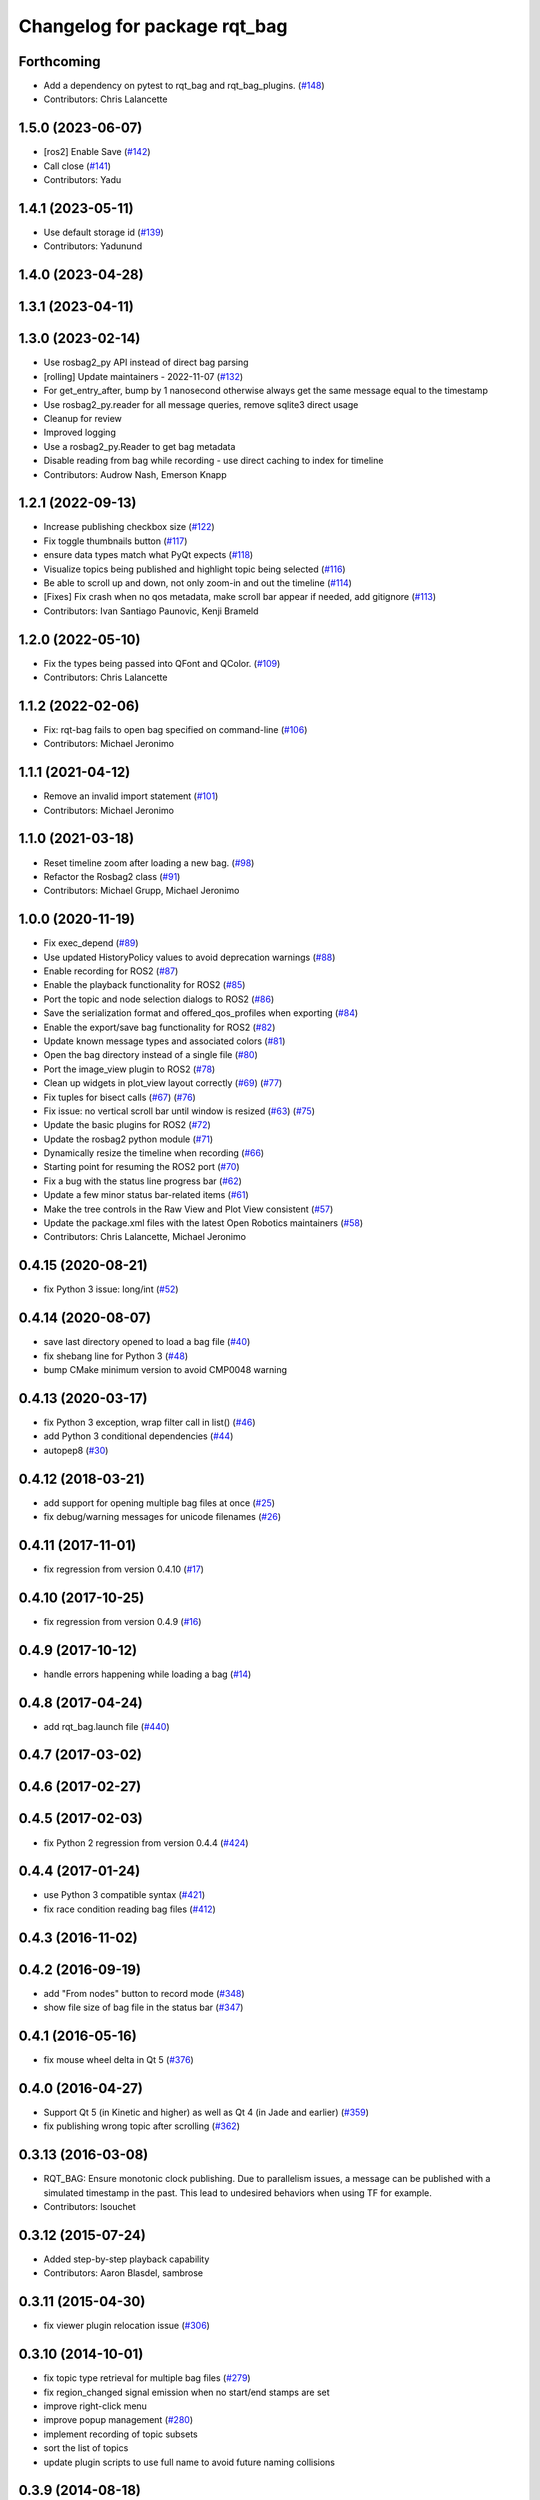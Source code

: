 ^^^^^^^^^^^^^^^^^^^^^^^^^^^^^
Changelog for package rqt_bag
^^^^^^^^^^^^^^^^^^^^^^^^^^^^^

Forthcoming
-----------
* Add a dependency on pytest to rqt_bag and rqt_bag_plugins. (`#148 <https://github.com/ros-visualization/rqt_bag/issues/148>`_)
* Contributors: Chris Lalancette

1.5.0 (2023-06-07)
------------------
* [ros2] Enable Save (`#142 <https://github.com/ros-visualization/rqt_bag/issues/142>`_)
* Call close (`#141 <https://github.com/ros-visualization/rqt_bag/issues/141>`_)
* Contributors: Yadu

1.4.1 (2023-05-11)
------------------
* Use default storage id (`#139 <https://github.com/ros-visualization/rqt_bag/issues/139>`_)
* Contributors: Yadunund

1.4.0 (2023-04-28)
------------------

1.3.1 (2023-04-11)
------------------

1.3.0 (2023-02-14)
------------------
* Use rosbag2_py API instead of direct bag parsing
* [rolling] Update maintainers - 2022-11-07 (`#132 <https://github.com/ros-visualization/rqt_bag/issues/132>`_)
* For get_entry_after, bump by 1 nanosecond otherwise always get the same message equal to the timestamp
* Use rosbag2_py.reader for all message queries, remove sqlite3 direct usage
* Cleanup for review
* Improved logging
* Use a rosbag2_py.Reader to get bag metadata
* Disable reading from bag while recording - use direct caching to index for timeline
* Contributors: Audrow Nash, Emerson Knapp

1.2.1 (2022-09-13)
------------------
* Increase publishing checkbox size (`#122 <https://github.com/ros-visualization/rqt_bag/issues/122>`_)
* Fix toggle thumbnails button (`#117 <https://github.com/ros-visualization/rqt_bag/issues/117>`_)
* ensure data types match what PyQt expects (`#118 <https://github.com/ros-visualization/rqt_bag/issues/118>`_)
* Visualize topics being published and highlight topic being selected (`#116 <https://github.com/ros-visualization/rqt_bag/issues/116>`_)
* Be able to scroll up and down, not only zoom-in and out the timeline (`#114 <https://github.com/ros-visualization/rqt_bag/issues/114>`__)
* [Fixes] Fix crash when no qos metadata, make scroll bar appear if needed, add gitignore (`#113 <https://github.com/ros-visualization/rqt_bag/issues/113>`_)
* Contributors: Ivan Santiago Paunovic, Kenji Brameld

1.2.0 (2022-05-10)
------------------
* Fix the types being passed into QFont and QColor. (`#109 <https://github.com/ros-visualization/rqt_bag/issues/109>`_)
* Contributors: Chris Lalancette

1.1.2 (2022-02-06)
------------------
* Fix: rqt-bag fails to open bag specified on command-line (`#106 <https://github.com/ros-visualization/rqt_bag/issues/106>`_)
* Contributors: Michael Jeronimo

1.1.1 (2021-04-12)
------------------
* Remove an invalid import statement (`#101 <https://github.com/ros-visualization/rqt_bag/issues/101>`_)
* Contributors: Michael Jeronimo

1.1.0 (2021-03-18)
------------------
* Reset timeline zoom after loading a new bag. (`#98 <https://github.com/ros-visualization/rqt_bag/issues/98>`_)
* Refactor the Rosbag2 class (`#91 <https://github.com/ros-visualization/rqt_bag/issues/91>`_)
* Contributors: Michael Grupp, Michael Jeronimo

1.0.0 (2020-11-19)
------------------
* Fix exec_depend (`#89 <https://github.com/ros-visualization/rqt_bag/issues/89>`_)
* Use updated HistoryPolicy values to avoid deprecation warnings (`#88 <https://github.com/ros-visualization/rqt_bag/issues/88>`_)
* Enable recording for ROS2 (`#87 <https://github.com/ros-visualization/rqt_bag/issues/87>`_)
* Enable the playback functionality for ROS2 (`#85 <https://github.com/ros-visualization/rqt_bag/issues/85>`_)
* Port the topic and node selection dialogs to ROS2 (`#86 <https://github.com/ros-visualization/rqt_bag/issues/86>`_)
* Save the serialization format and offered_qos_profiles when exporting (`#84 <https://github.com/ros-visualization/rqt_bag/issues/84>`_)
* Enable the export/save bag functionality for ROS2 (`#82 <https://github.com/ros-visualization/rqt_bag/issues/82>`_)
* Update known message types and associated colors (`#81 <https://github.com/ros-visualization/rqt_bag/issues/81>`_)
* Open the bag directory instead of a single file (`#80 <https://github.com/ros-visualization/rqt_bag/issues/80>`_)
* Port the image_view plugin to ROS2 (`#78 <https://github.com/ros-visualization/rqt_bag/issues/78>`_)
* Clean up widgets in plot_view layout correctly (`#69 <https://github.com/ros-visualization/rqt_bag/issues/69>`_) (`#77 <https://github.com/ros-visualization/rqt_bag/issues/77>`_)
* Fix tuples for bisect calls (`#67 <https://github.com/ros-visualization/rqt_bag/issues/67>`_) (`#76 <https://github.com/ros-visualization/rqt_bag/issues/76>`__)
* Fix issue: no vertical scroll bar until window is resized (`#63 <https://github.com/ros-visualization/rqt_bag/issues/63>`_) (`#75 <https://github.com/ros-visualization/rqt_bag/issues/75>`_)
* Update the basic plugins for ROS2 (`#72 <https://github.com/ros-visualization/rqt_bag/issues/72>`_)
* Update the rosbag2 python module (`#71 <https://github.com/ros-visualization/rqt_bag/issues/71>`_)
* Dynamically resize the timeline when recording (`#66 <https://github.com/ros-visualization/rqt_bag/issues/66>`_)
* Starting point for resuming the ROS2 port (`#70 <https://github.com/ros-visualization/rqt_bag/issues/70>`_)
* Fix a bug with the status line progress bar (`#62 <https://github.com/ros-visualization/rqt_bag/issues/62>`_)
* Update a few minor status bar-related items (`#61 <https://github.com/ros-visualization/rqt_bag/issues/61>`_)
* Make the tree controls in the Raw View and Plot View consistent (`#57 <https://github.com/ros-visualization/rqt_bag/issues/57>`_)
* Update the package.xml files with the latest Open Robotics maintainers (`#58 <https://github.com/ros-visualization/rqt_bag/issues/58>`_)
* Contributors: Chris Lalancette, Michael Jeronimo

0.4.15 (2020-08-21)
-------------------
* fix Python 3 issue: long/int (`#52 <https://github.com/ros-visualization/rqt_bag/issues/52>`_)

0.4.14 (2020-08-07)
-------------------
* save last directory opened to load a bag file (`#40 <https://github.com/ros-visualization/rqt_bag/issues/40>`_)
* fix shebang line for Python 3 (`#48 <https://github.com/ros-visualization/rqt_bag/issues/48>`_)
* bump CMake minimum version to avoid CMP0048 warning

0.4.13 (2020-03-17)
-------------------
* fix Python 3 exception, wrap filter call in list() (`#46 <https://github.com/ros-visualization/rqt_bag/issues/46>`_)
* add Python 3 conditional dependencies (`#44 <https://github.com/ros-visualization/rqt_bag/issues/44>`_)
* autopep8 (`#30 <https://github.com/ros-visualization/rqt_bag/issues/30>`_)

0.4.12 (2018-03-21)
-------------------
* add support for opening multiple bag files at once (`#25 <https://github.com/ros-visualization/rqt_bag/issues/25>`_)
* fix debug/warning messages for unicode filenames (`#26 <https://github.com/ros-visualization/rqt_bag/issues/26>`_)

0.4.11 (2017-11-01)
-------------------
* fix regression from version 0.4.10 (`#17 <https://github.com/ros-visualization/rqt_bag/issues/17>`_)

0.4.10 (2017-10-25)
-------------------
* fix regression from version 0.4.9 (`#16 <https://github.com/ros-visualization/rqt_bag/issues/16>`_)

0.4.9 (2017-10-12)
------------------
* handle errors happening while loading a bag (`#14 <https://github.com/ros-visualization/rqt_bag/issues/14>`_)

0.4.8 (2017-04-24)
------------------
* add rqt_bag.launch file (`#440 <https://github.com/ros-visualization/rqt_common_plugins/pull/440>`_)

0.4.7 (2017-03-02)
------------------

0.4.6 (2017-02-27)
------------------

0.4.5 (2017-02-03)
------------------
* fix Python 2 regression from version 0.4.4 (`#424 <https://github.com/ros-visualization/rqt_common_plugins/issues/424>`_)

0.4.4 (2017-01-24)
------------------
* use Python 3 compatible syntax (`#421 <https://github.com/ros-visualization/rqt_common_plugins/pull/421>`_)
* fix race condition reading bag files (`#412 <https://github.com/ros-visualization/rqt_common_plugins/pull/412>`_)

0.4.3 (2016-11-02)
------------------

0.4.2 (2016-09-19)
------------------
* add "From nodes" button to record mode (`#348 <https://github.com/ros-visualization/rqt_common_plugins/issues/348>`_)
* show file size of bag file in the status bar (`#347 <https://github.com/ros-visualization/rqt_common_plugins/pull/347>`_)

0.4.1 (2016-05-16)
------------------
* fix mouse wheel delta in Qt 5 (`#376 <https://github.com/ros-visualization/rqt_common_plugins/issues/376>`_)

0.4.0 (2016-04-27)
------------------
* Support Qt 5 (in Kinetic and higher) as well as Qt 4 (in Jade and earlier) (`#359 <https://github.com/ros-visualization/rqt_common_plugins/pull/359>`_)
* fix publishing wrong topic after scrolling (`#362 <https://github.com/ros-visualization/rqt_common_plugins/pull/362>`_)

0.3.13 (2016-03-08)
-------------------
* RQT_BAG: Ensure monotonic clock publishing.
  Due to parallelism issues, a message can be published
  with a simulated timestamp in the past. This lead to
  undesired behaviors when using TF for example.
* Contributors: lsouchet

0.3.12 (2015-07-24)
-------------------
* Added step-by-step playback capability
* Contributors: Aaron Blasdel, sambrose

0.3.11 (2015-04-30)
-------------------
* fix viewer plugin relocation issue (`#306 <https://github.com/ros-visualization/rqt_common_plugins/issues/306>`_)

0.3.10 (2014-10-01)
-------------------
* fix topic type retrieval for multiple bag files (`#279 <https://github.com/ros-visualization/rqt_common_plugins/issues/279>`_)
* fix region_changed signal emission when no start/end stamps are set
* improve right-click menu
* improve popup management (`#280 <https://github.com/ros-visualization/rqt_common_plugins/issues/280>`_)
* implement recording of topic subsets
* sort the list of topics
* update plugin scripts to use full name to avoid future naming collisions

0.3.9 (2014-08-18)
------------------
* fix visibility with dark Qt theme (`#263 <https://github.com/ros-visualization/rqt_common_plugins/issues/263>`_)

0.3.8 (2014-07-15)
------------------

0.3.7 (2014-07-11)
------------------
* fix compatibility with Groovy, use queue_size for Python publishers only when available (`#243 <https://github.com/ros-visualization/rqt_common_plugins/issues/243>`_)
* use thread for loading bag files, emit region changed signal used by plotting plugin (`#239 <https://github.com/ros-visualization/rqt_common_plugins/issues/239>`_)
* export architecture_independent flag in package.xml (`#254 <https://github.com/ros-visualization/rqt_common_plugins/issues/254>`_)

0.3.6 (2014-06-02)
------------------
* fix closing and reopening topic views
* use queue_size for Python publishers

0.3.5 (2014-05-07)
------------------
* fix raw view not showing fields named 'msg' (`#226 <https://github.com/ros-visualization/rqt_common_plugins/issues/226>`_)

0.3.4 (2014-01-28)
------------------
* add option to publish clock tim from bag (`#204 <https://github.com/ros-visualization/rqt_common_plugins/issues/204>`_)

0.3.3 (2014-01-08)
------------------
* add groups for rqt plugins, renamed some plugins (`#167 <https://github.com/ros-visualization/rqt_common_plugins/issues/167>`_)
* fix high cpu load when idle (`#194 <https://github.com/ros-visualization/rqt_common_plugins/issues/194>`_)

0.3.2 (2013-10-14)
------------------

0.3.1 (2013-10-09)
------------------
* update rqt_bag plugin interface to work with qt_gui_core 0.2.18

0.3.0 (2013-08-28)
------------------
* fix rendering of icons on OS X (`ros-visualization/rqt#83 <https://github.com/ros-visualization/rqt/issues/83>`_)
* fix shutdown of plugin (`#31 <https://github.com/ros-visualization/rqt_common_plugins/issues/31>`_)
* fix saving parts of a bag (`#96 <https://github.com/ros-visualization/rqt_common_plugins/issues/96>`_)
* fix long topic names (`#114 <https://github.com/ros-visualization/rqt_common_plugins/issues/114>`__)
* fix zoom behavior (`#76 <https://github.com/ros-visualization/rqt_common_plugins/issues/76>`__)

0.2.17 (2013-07-04)
-------------------

0.2.16 (2013-04-09 13:33)
-------------------------

0.2.15 (2013-04-09 00:02)
-------------------------

0.2.14 (2013-03-14)
-------------------

0.2.13 (2013-03-11 22:14)
-------------------------

0.2.12 (2013-03-11 13:56)
-------------------------

0.2.11 (2013-03-08)
-------------------

0.2.10 (2013-01-22)
-------------------

0.2.9 (2013-01-17)
------------------
* Fix; skips time when resuming playback (`#5 <https://github.com/ros-visualization/rqt_common_plugins/issues/5>`_)
* Fix; timestamp printing issue (`#6 <https://github.com/ros-visualization/rqt_common_plugins/issues/6>`_)

0.2.8 (2013-01-11)
------------------
* expose command line arguments to rqt_bag script
* added fix to set play/pause button correctly when fastforwarding/rewinding, adjusted time headers to 0m00s instead of 0:00m for ease of reading
* support passing bagfiles on the command line (currently behind --args)

0.2.7 (2012-12-24)
------------------

0.2.6 (2012-12-23)
------------------

0.2.5 (2012-12-21 19:11)
------------------------

0.2.4 (2012-12-21 01:13)
------------------------

0.2.3 (2012-12-21 00:24)
------------------------

0.2.2 (2012-12-20 18:29)
------------------------

0.2.1 (2012-12-20 17:47)
------------------------

0.2.0 (2012-12-20 17:39)
------------------------
* first release of this package into Groovy
